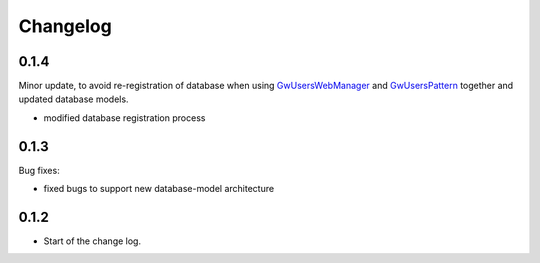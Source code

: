 Changelog
=========

0.1.4
------

Minor update, to avoid re-registration of database when using `GwUsersWebManager <https://groundwork-users.readthedocs.io/en/latest/api.html#groundwork_users.plugins.GwUsersWebManager>`_ and `GwUsersPattern <https://groundwork-users.readthedocs.io/en/latest/api.html#groundwork_users.patterns.GwUsersPattern>`_ together and updated database models.

*  modified database registration process 


0.1.3
------

Bug fixes:

*  fixed bugs to support new database-model architecture


0.1.2
------

* Start of the change log.